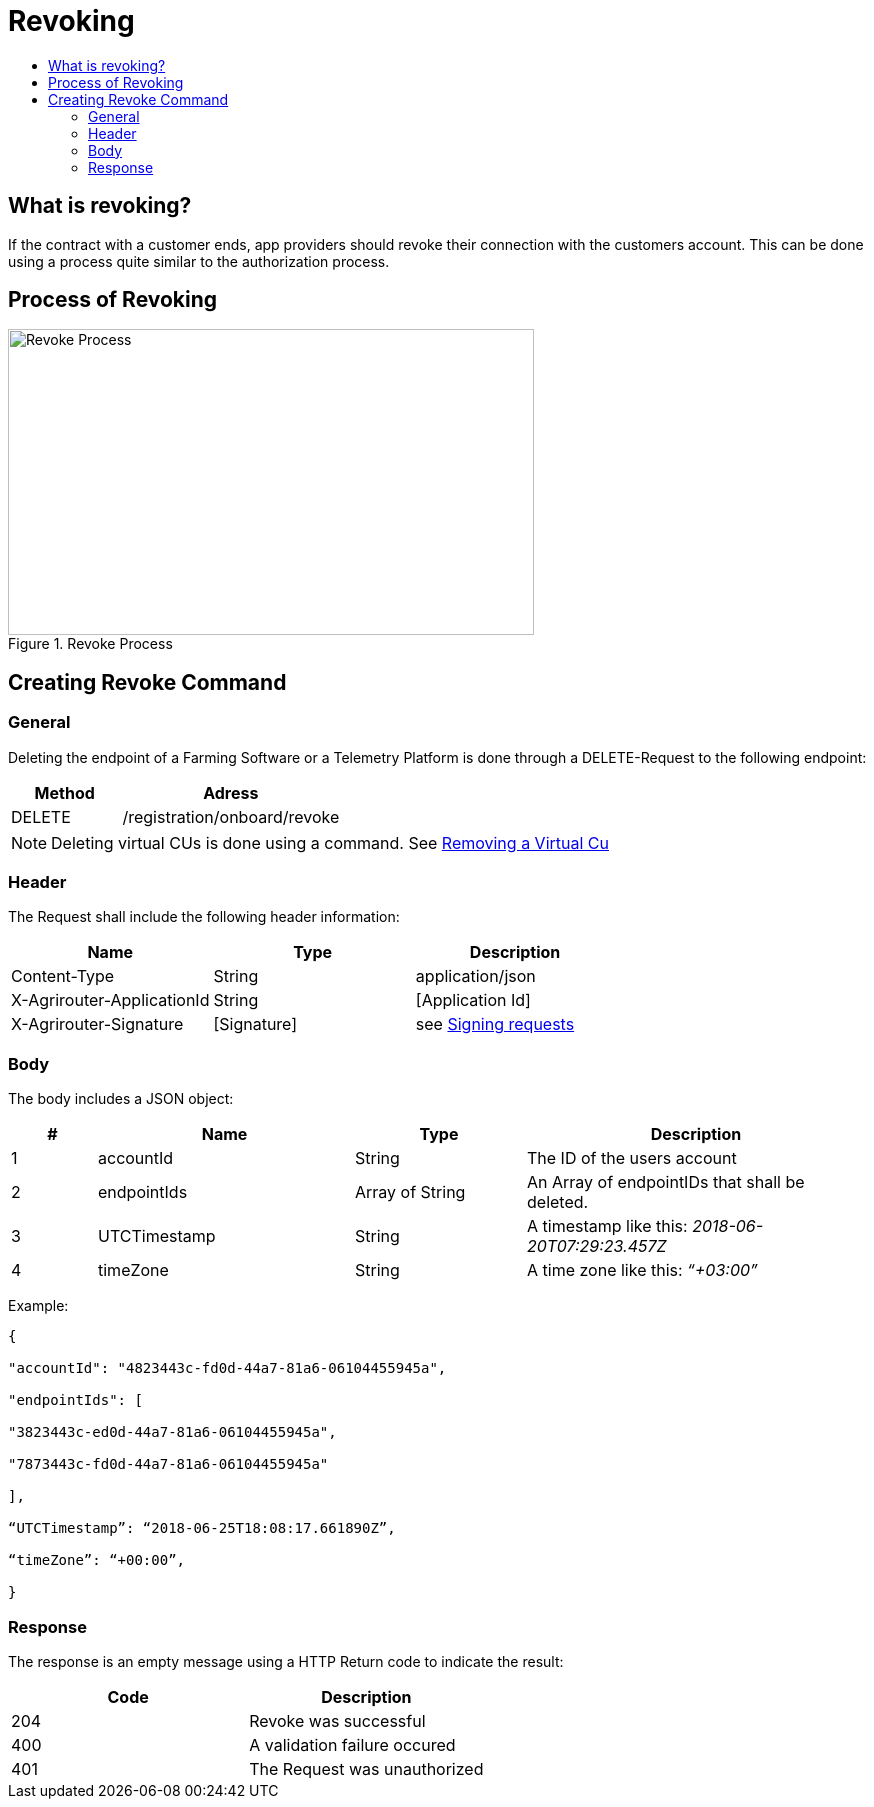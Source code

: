 = Revoking
:imagesdir: 
:toc:
:toc-title:
:toclevels: 4

== What is revoking?
If the contract with a customer ends, app providers should revoke their connection with the customers account. This can be done using a process quite similar to the authorization process.

== Process of Revoking

.Revoke Process
image::ig2/image25.png[Revoke Process,526,306]


== Creating Revoke Command

=== General

Deleting the endpoint of a Farming Software or a Telemetry Platform is done through a DELETE-Request to the following endpoint:

[cols="2,4",options="header",]
|====================================
|Method |Adress
|DELETE |/registration/onboard/revoke
|====================================

[NOTE]
====
Deleting virtual CUs is done using a command. See xref:./../commands/cloud.adoc[ Removing a Virtual Cu]
====

=== Header

The Request shall include the following header information:

[cols=",,",options="header",]
|=============================================================
|Name |Type |Description
|Content-Type |String |application/json
|X-Agrirouter-ApplicationId |String |[Application Id]
|X-Agrirouter-Signature |[Signature] |see xref:./onboarding.adoc#signing-requests[Signing requests]
|=============================================================

=== Body

The body includes a JSON object:

[cols="1,3,2,4",options="header",]
|===============================================================================
|# |Name |Type |Description
|1 |accountId |String |The ID of the users account
|2 |endpointIds |Array of String |An Array of endpointIDs that shall be deleted.
|3 |UTCTimestamp |String |A timestamp like this: _2018-06-20T07:29:23.457Z_
|4 |timeZone |String |A time zone like this: _“+03:00”_
|===============================================================================

Example:
[source,javascript]
----
{

"accountId": "4823443c-fd0d-44a7-81a6-06104455945a",

"endpointIds": [

"3823443c-ed0d-44a7-81a6-06104455945a",

"7873443c-fd0d-44a7-81a6-06104455945a"

],

“UTCTimestamp”: “2018-06-25T18:08:17.661890Z”,

“timeZone”: “+00:00”,

}
----

=== Response

The response is an empty message using a HTTP Return code to indicate the result:

[cols=",",options="header",]
|=================================
|Code |Description
|204 |Revoke was successful
|400 |A validation failure occured
|401 |The Request was unauthorized
|=================================
